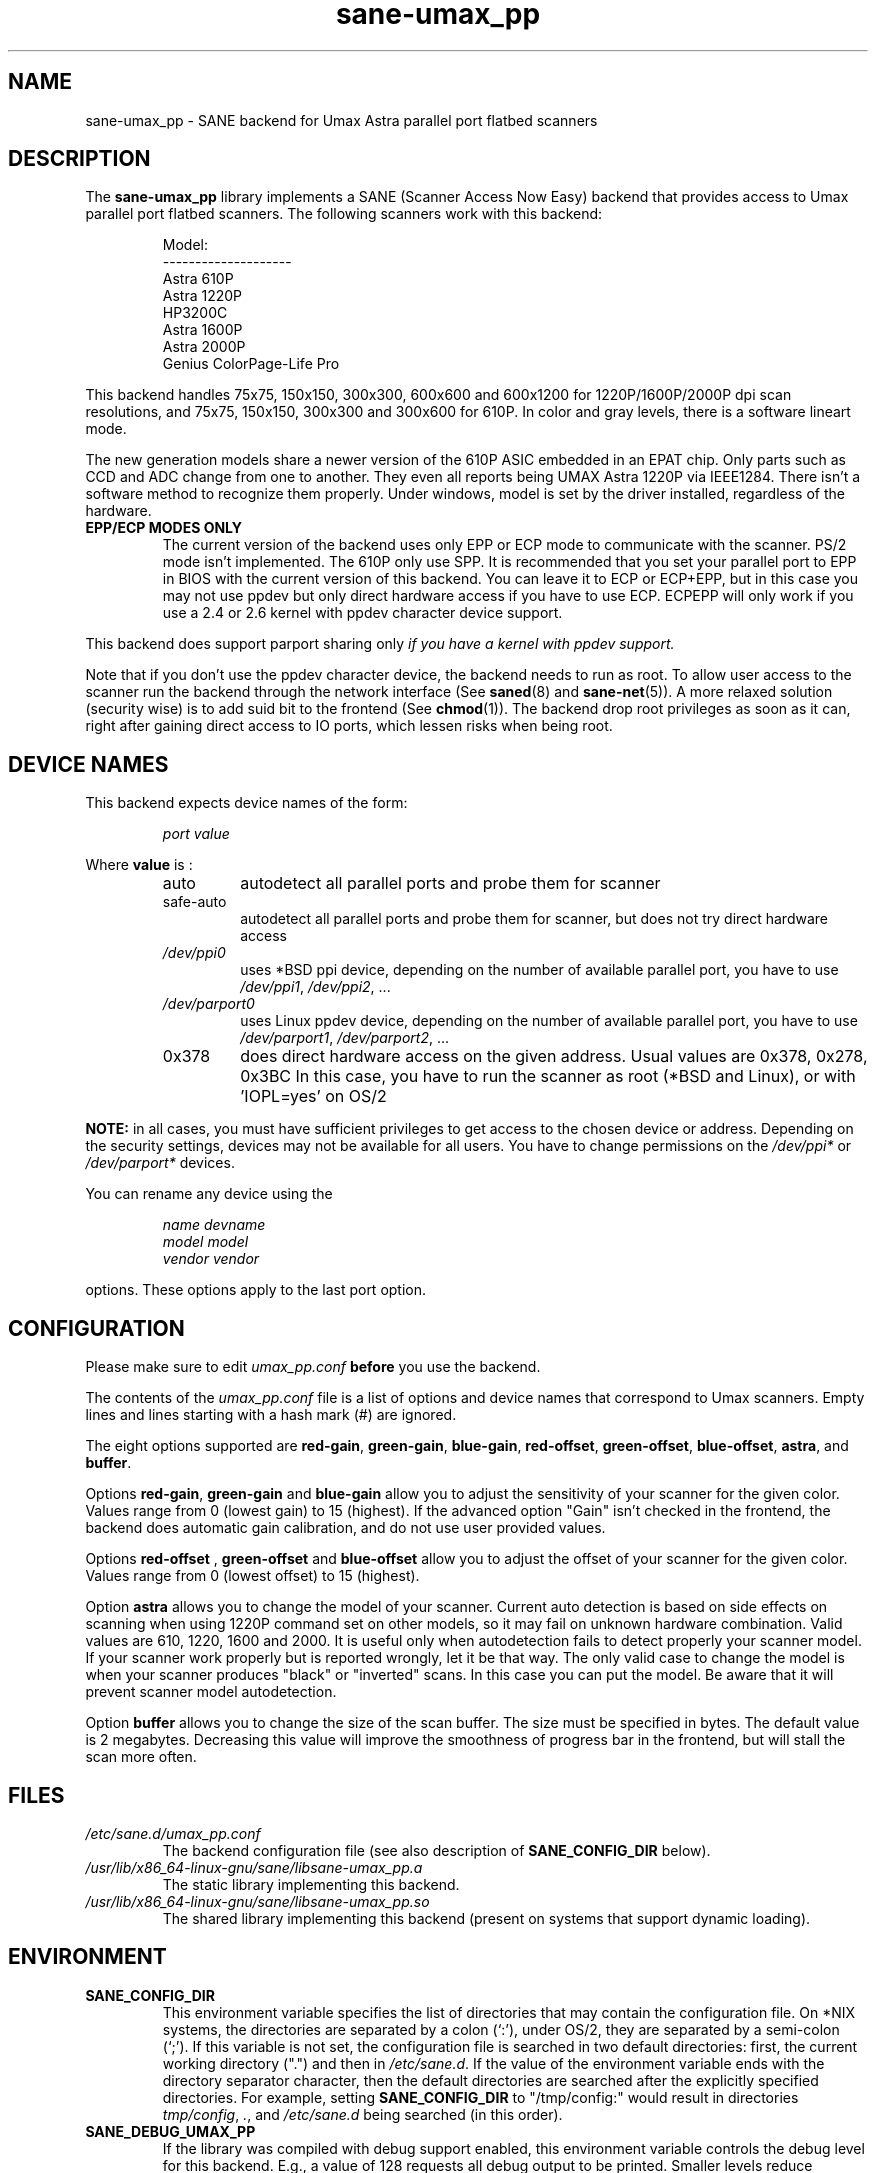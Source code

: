 .TH "sane\-umax_pp" "5" "14 Jul 2008" "" "SANE Scanner Access Now Easy"
.IX sane\-umax_pp
.SH "NAME"
sane\-umax_pp \- SANE backend for Umax Astra parallel port flatbed scanners
.SH "DESCRIPTION"
The
.B sane\-umax_pp
library implements a SANE (Scanner Access Now Easy) backend that
provides access to Umax parallel port flatbed scanners.  The
following scanners work with this backend:
.PP
.RS
Model:
.br
\-\-\-\-\-\-\-\-\-\-\-\-\-\-\-\-\-\-\-\-
.br
Astra 610P
.br
Astra 1220P
.br
HP3200C
.br
Astra 1600P
.br
Astra 2000P
.br
Genius ColorPage-Life Pro
.br
.RE
.PP
This backend handles 75x75, 150x150, 300x300, 600x600 and 600x1200 for 1220P/1600P/2000P
dpi scan resolutions, and 75x75, 150x150, 300x300 and 300x600 for 610P. In color and gray
levels, there is a software lineart mode.
.PP
The new generation models share a newer version of the 610P ASIC embedded in an EPAT chip.
Only parts such as CCD and ADC change from
one to another. They even all reports being UMAX Astra 1220P via IEEE1284.
There isn't a software method to recognize them properly. Under windows, model is
set by the driver installed, regardless of the hardware.
.PP
.TP
.B EPP/ECP MODES ONLY
The current version of the backend uses only EPP or ECP mode to communicate
with the scanner. PS/2 mode isn't implemented. The 610P only use SPP. It is
recommended that you set your parallel port to EPP in BIOS with the current
version of this
backend. You can leave it to ECP or ECP+EPP, but in this case you may not use
ppdev but only direct hardware access if you have to use ECP.  ECPEPP will only
work if you use a 2.4 or 2.6 kernel with ppdev character device support.
.PP
This backend does support parport sharing only
.I
if you have a kernel with ppdev support.
.I
.PP
Note that if you don't use the ppdev character device, the backend
needs to run as root. To allow user access to the scanner
run the backend through the network interface (See
.BR saned (8)
and
.BR sane\-net (5)).
A more relaxed solution (security wise) is to add suid bit to the frontend
(See
.BR chmod (1)).
The backend drop root privileges as soon as it can, right after gaining direct
access to IO ports, which lessen risks when being root.

.SH "DEVICE NAMES"
This backend expects device names of the form:
.PP
.RS
.I port value
.RE
.PP
Where
\fBvalue\fR is :

.RS
.TP
auto
autodetect all parallel ports and probe
them for scanner
.TP
safe\-auto
autodetect all parallel ports and probe
them for scanner, but does not try direct
hardware access
.TP
.I /dev/ppi0
uses *BSD ppi device, depending on the
number of available parallel port, you
have to use
.IR /dev/ppi1 ,
.IR /dev/ppi2 ", ..."
.TP
.I /dev/parport0
uses Linux ppdev device, depending on the
number of available parallel port, you
have to use
.IR /dev/parport1 ,
.IR /dev/parport2 ", ..."
.TP
0x378
does direct hardware access on the given
address. Usual values are 0x378, 0x278, 0x3BC
In this case, you have to run the scanner as
root (*BSD and Linux), or with 'IOPL=yes' on
OS/2
.PP
.RE
\fBNOTE:\fR in all cases, you must have sufficient privileges
to get access to the chosen device or address. Depending on the
security settings, devices may not be available for all users.
You have to change permissions on the
.I /dev/ppi*
or
.I /dev/parport*
devices.
.PP
.RE
You can rename any device using the
.PP
.RS
.I name devname
.br
.I model model
.br
.I vendor vendor
.RE
.PP
options. These options apply to the last port option.

.SH "CONFIGURATION"
Please make sure to edit
.I umax_pp.conf
.B before
you use the backend.
.PP
The contents of the
.I umax_pp.conf
file is a list of options and device names that correspond to Umax
scanners.  Empty lines and lines starting with a hash mark (#) are
ignored.
.PP
The eight options supported are
.BR red\-gain ,
.BR green\-gain ,
.BR blue\-gain ,
.BR red\-offset ,
.BR green\-offset ,
.BR blue\-offset ,
.BR astra ,
and
.BR buffer .

Options
.BR red\-gain ,
.B green\-gain
and
.B blue\-gain
allow you to adjust the sensitivity of your scanner for the given color. Values
range from 0 (lowest gain) to 15 (highest). If the advanced option "Gain" isn't
checked in the frontend, the backend does automatic gain calibration, and do not use
user provided values.

.PP

Options
.B red\-offset
,
.B green\-offset
and
.B blue\-offset
allow you to adjust the offset of your scanner for the given color. Values
range from 0 (lowest offset) to 15 (highest).
.PP

Option
.B astra
allows you to change the model of your scanner. Current auto detection is based
on side effects on scanning when using 1220P command set on other models, so
it may fail on unknown hardware combination. Valid values are 610, 1220, 1600
and 2000. It is useful only when autodetection fails to detect properly
your scanner model. If your scanner work properly but is reported wrongly,
let it be that way.
The only valid case to change the model is when your scanner produces "black" or
"inverted" scans. In this case you can put the model. Be aware that it will
prevent scanner model autodetection.
.PP

Option
.B buffer
allows you to change the size of the scan buffer. The size must be specified in
bytes. The default value is 2 megabytes. Decreasing this value will improve the
smoothness of progress bar in the frontend, but will stall the
scan more often.

.PP



.SH "FILES"
.TP
.I /etc/sane.d/umax_pp.conf
The backend configuration file (see also description of
.B SANE_CONFIG_DIR
below).
.TP
.I /usr/lib/x86_64-linux-gnu/sane/libsane\-umax_pp.a
The static library implementing this backend.
.TP
.I /usr/lib/x86_64-linux-gnu/sane/libsane\-umax_pp.so
The shared library implementing this backend (present on systems that
support dynamic loading).

.SH "ENVIRONMENT"
.TP
.B SANE_CONFIG_DIR
This environment variable specifies the list of directories that may
contain the configuration file.  On *NIX systems, the directories are
separated by a colon (`:'), under OS/2, they are separated by a
semi-colon (`;').  If this variable is not set, the configuration file
is searched in two default directories: first, the current working
directory (".") and then in
.IR /etc/sane.d .
If the value of the
environment variable ends with the directory separator character, then
the default directories are searched after the explicitly specified
directories.  For example, setting
.B SANE_CONFIG_DIR
to "/tmp/config:" would result in directories
.IR tmp/config ,
.IR . ,
and
.I /etc/sane.d
being searched (in this order).
.TP
.B SANE_DEBUG_UMAX_PP
If the library was compiled with debug support enabled, this
environment variable controls the debug level for this backend.  E.g.,
a value of 128 requests all debug output to be printed.  Smaller
levels reduce verbosity.

.PP
.RS
.ft CR
.nf
level   debug output
\-\-\-\-\-\-\- \-\-\-\-\-\-\-\-\-\-\-\-\-\-\-\-\-\-\-\-\-\-\-\-\-\-\-\-\-\-
 0       nothing
 1       errors
 2       warnings & minor errors
 3       additional information
 4       debug information
 5       code flow (not supported yet)
 6       special debug information
.fi
.ft R
.RE
.PP
.TP
.B SANE_DEBUG_UMAX_PP_LOW
This variable sets the debug level for the SANE interface for the Umax
ASIC. Note that enabling this will spam your terminal with some
million lines of debug output.

.PP
.RS
.ft CR
.nf
level   debug output
\-\-\-\-\-\-\- \-\-\-\-\-\-\-\-\-\-\-\-\-\-\-\-\-\-\-\-\-\-\-\-\-\-\-\-\-\-\-
 0       nothing
 1       errors
 8       command blocks
 16      detailed code flow
 32      dump datafiles
 255     everything
.fi
.ft R
.RE
.PP

.PP
.SH "SEE ALSO"
.BR sane (7),
.BR sane\-net (5),
.BR saned (8)

.TP
For latest bug fixes and information see
.I http://umax1220p.sourceforge.net/

.SH "AUTHOR"
St\['e]phane Voltz
.RI < stef.dev@free.fr >

.SH "CREDITS"
Support for the 610P has been made possible thank to an hardware donation
by William Stuart.

.SH "BUG REPORTS"
If something doesn't work, please contact me. But I need some information about
your scanner to be able to help you...

.TP
.I SANE version
Run
.I "scanimage \-V"
to determine this
.TP
.I the backend version and your scanner hardware
Run
.I "SANE_DEBUG_UMAX_PP=255 scanimage \-L 2>log"
as root. If you don't get any output
from the
.B sane\-umax_pp
backend, make sure a line "umax_pp" is included into your
.I /etc/sane.d/dll.conf
file.
If your scanner isn't detected, make sure you've defined the right port address, or the
correct device
in your
.I umax_pp.conf
file.
.TP
.I the name of your scanner/vendor
also a worthy information. Please also include the optical resolution and lamp type of your scanner, both can be found in the manual of your scanner.
.TP
.I any further comments
if you have comments about the documentation (what could be done better), or you
think I should know something, please include it.
